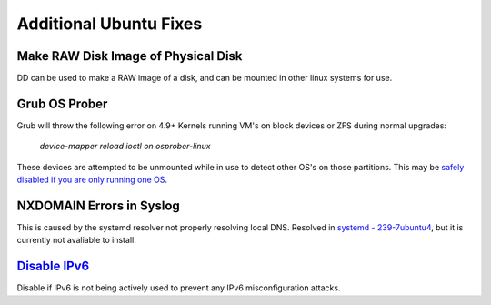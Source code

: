 .. _additional-ubuntu-fixes:

Additional Ubuntu Fixes
#######################

Make RAW Disk Image of Physical Disk
************************************
DD can be used to make a RAW image of a disk, and can be mounted in other linux
systems for use.

.. code-block:: bash
  :caption: `Copy disk block device`_ to a file.

  dd if=/dev/{BLOCK} of=/some/filesystem/{IMAGE}.raw bs=1M conv=noerror,sync status=progress

.. code-block:: bash
  :caption: `Mount RAW disk`_ image for use.

  losetup -f -P /some/filesystem/{IMAGE}.raw
  losetup -l
  mount /dev/loop0p1 /mnt/test/
  umount /dev/loop0p1
  losetup -d /dev/loop0

Grub OS Prober
**************
Grub will throw the following error on 4.9+ Kernels running VM's on block
devices or ZFS during normal upgrades:

.. pull-quote::
  *device-mapper reload ioctl on osprober-linux*

These devices are attempted to be unmounted while in use to detect other OS's on
those partitions. This may be `safely disabled if you are only running one OS`_.

.. code-block:: bash
  :caption: **0644 root root** ``/etc/default/grub``
  :lineno-start: 12
  :emphasize-lines: 1

  GRUB_DISABLE_OS_PROBER=true

.. code-block:: bash
  :caption: Update GRUB to apply changes and restart apt updates.

  update-grub
  apt update && apt upgrade

NXDOMAIN Errors in Syslog
*************************
This is caused by the systemd resolver not properly resolving local DNS.
Resolved in `systemd - 239-7ubuntu4`_, but it is currently not avaliable to
install.

.. code-block:: bash
  :caption: The workaround is to redirect the systemd resolver to the resolver
            specified from DHCP.

  mv /etc/resolv.conf /etc/resolv.conf.broken
  ls -s /etc/run/systemd/resolve/resolv.conf resolv.conf

.. _additional-ubuntu-fixes-disable-ipv6:

`Disable IPv6`_
***************
Disable if IPv6 is not being actively used to prevent any IPv6 misconfiguration
attacks.

.. code-block:: bash
  :caption: **0644 root root** ``/etc/sysctl.conf``

  net.ipv6.conf.all.disable_ipv6 = 1
  net.ipv6.conf.default.disable_ipv6 = 1
  net.ipv6.conf.lo.disable_ipv6 = 1

.. code-block:: bash
  sysctl -p
  reboot

.. _safely disabled if you are only running one OS: https://unix.stackexchange.com/questions/347466/debian-new-error-message-upgrading-kernel-to-4-9-reload-ioctl-error
.. _systemd - 239-7ubuntu4: https://bugs.launchpad.net/ubuntu/+source/systemd/+bug/1766969
.. _Mount RAW disk: https://blog.tinned-software.net/mount-raw-image-of-entire-disc/
.. _Copy disk block device: https://blog.tinned-software.net/mount-raw-image-of-entire-disc/
.. _Disable IPv6: https://www.linuxbabe.com/ubuntu/disable-ipv6-on-ubuntu
